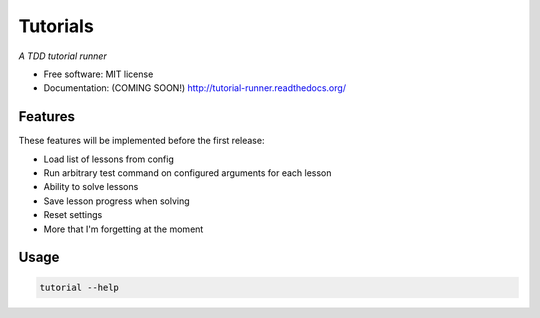 ===============================
Tutorials
===============================

*A TDD tutorial runner*

* Free software: MIT license
* Documentation: (COMING SOON!) http://tutorial-runner.readthedocs.org/

.. image:: https://img.shields.io/badge/status-pre--release-lightgrey.svg

.. image:: https://img.shields.io/travis/tylerdave/tutorials.svg
        :target: https://travis-ci.org/tylerdave/tutorials

.. image:: https://img.shields.io/pypi/v/tutorials.svg
        :target: https://pypi.python.org/pypi/tutorials


Features
--------

These features will be implemented before the first release:

* Load list of lessons from config
* Run arbitrary test command on configured arguments for each lesson
* Ability to solve lessons
* Save lesson progress when solving
* Reset settings
* More that I'm forgetting at the moment

Usage
-----

.. code::

  tutorial --help

